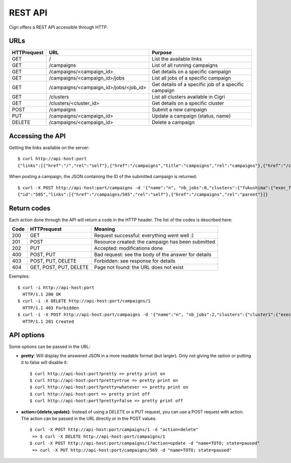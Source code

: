 .. -*- rst-mode -*-

REST API
========

Cigri offers a REST API accessible through HTTP.

URLs
----

=========== ======================================= ==========================================================
HTTPrequest URL                                     Purpose
=========== ======================================= ==========================================================
GET         /                                       List the available links
GET         /campaigns                              List of all running campaigns
GET         /campaigns/<campaign_id>                Get details on a specific campaign
GET         /campaigns/<campaign_id>/jobs           List all jobs of a specific campaign
GET         /campaigns/<campaign_id>/jobs/<job_id>  Get details of a specific job of a specific campaign
GET         /clusters                               List all clusters available in Cigri
GET         /clusters/<cluster_id>                  Get details on a specific cluster
POST        /campaigns                              Submit a new campaign
PUT         /campaigns/<campaign_id>                Update a campaign (status, name)
DELETE      /campaigns/<campaign_id>                Delete a campaign
=========== ======================================= ==========================================================

Accessing the API
-----------------

Getting the links available on the server::

  $ curl http://api-host:port
  {"links":[{"href":"/","rel":"self"},{"href":"/campaigns","title":"campaigns","rel":"campaigns"},{"href":"/clusters","title":"clusters","rel":"clusters"}]}

When posting a campaign, the JSON containing the ID of the submitted campaign is returned::

  $ curl -X POST http://api-host:port/campaigns -d '{"name":"n", "nb_jobs":0,"clusters":{"fukushima":{"exec_file":""}}}'
  {"id":"585","links":[{"href":"/campaigns/585","rel":"self"},{"href":"/campaigns","rel":"parent"}]}

Return codes
------------

Each action done through the API will return a code in the HTTP header. The list of the codes is described here:

==== ======================= ====================================================
Code HTTPrequest             Meaning
==== ======================= ====================================================
200  GET                     Request successful: everything went well :)
201  POST                    Resource created: the campaign has been submitted
202  PUT                     Accepted: modifications done
400  POST, PUT               Bad request: see the body of the answer for details
403  POST, PUT, DELETE       Forbidden: see response for details
404  GET, POST, PUT, DELETE  Page not found: the URL does not exist
==== ======================= ====================================================

Exemples::

  $ curl -i http://api-host:port
    HTTP/1.1 200 OK 
  $ curl -i -X DELETE http://api-host:port/campaigns/1
    HTTP/1.1 403 Forbidden 
  $ curl -i -X POST http://api-host:port/campaigns -d '{"name":"n", "nb_jobs":2,"clusters":{"cluster1":{"exec_file":"toto.sh"}}}'
    HTTP/1.1 201 Created 

API options
-----------

Some options can be passed in the URL:

- **pretty**: Will display the answered JSON in a more readable format (but larger). Only not giving the option or putting it to false will disable it::

  $ curl http://api-host:port?pretty => pretty print on
  $ curl http://api-host:port?pretty=true => pretty print on
  $ curl http://api-host:port?pretty=whatever => pretty print on
  $ curl http://api-host:port => pretty print off
  $ curl http://api-host:port?pretty=false => pretty print off


- **action={delete,update}**: Instead of using a DELETE or a PUT request, you can use a POST request with action. The action can be passed in the URL directly or in the POST values::

   $ curl -X POST http://api-host:port/campaigns/1 -d "action=delete"
    => $ curl -X DELETE http://api-host:port/campaigns/1
   $ curl -X POST http://api-host:port/campaigns/1?action=update -d "name=TOTO; state=paused" 
    => curl -X PUT http://api-host:port/campaigns/569 -d "name=TOTO; state=paused"


.. Local Variables:
.. ispell-local-dictionary: "american"
.. mode: flyspell
.. End:
